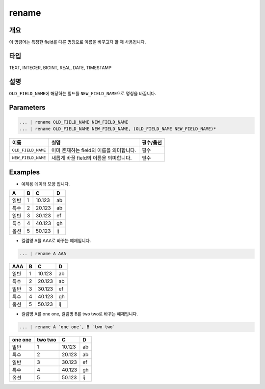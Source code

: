 rename
====================================================================================================

개요
----------------------------------------------------------------------------------------------------

이 명령어는 특정한 field를 다른 명칭으로 이름을 바꾸고자 할 때 사용됩니다.

타입
----------------------------------------------------------------------------------------------------
TEXT, INTEGER, BIGINT, REAL, DATE, TIMESTAMP

설명
----------------------------------------------------------------------------------------------------

``OLD_FIELD_NAME``\ 에 해당하는 필드를 ``NEW_FIELD_NAME``\ 으로 명칭을 바꿉니다.

Parameters
----------------------------------------------------------------------------------------------------

.. code-block:: none

   ... | rename OLD_FIELD_NAME NEW_FIELD_NAME
   ... | rename OLD_FIELD_NAME NEW_FIELD_NAME, (OLD_FIELD_NAME NEW_FIELD_NAME)*

.. list-table::
   :header-rows: 1

   * - 이름
     - 설명
     - 필수/옵션
   * - ``OLD_FIELD_NAME``
     - 이미 존재하는 field의 이름을 의미합니다.
     - 필수
   * - ``NEW_FIELD_NAME``
     - 새롭게 바꿀 field의 이름을 의미합니다.
     - 필수


Examples
----------------------------------------------------------------------------------------------------

- 예제용 데이터 모양 입니다.

.. list-table::
   :header-rows: 1

   * - A
     - B
     - C
     - D
   * - 일반
     - 1
     - 10.123
     - ab
   * - 특수
     - 2
     - 20.123
     - ab
   * - 일반
     - 3
     - 30.123
     - ef
   * - 특수
     - 4
     - 40.123
     - gh
   * - 옵션
     - 5
     - 50.123
     - ij


- 컬럼명 A를 AAA로 바꾸는 예제입니다.

.. code-block:: none

   ... | rename A AAA

.. list-table::
   :header-rows: 1

   * - AAA
     - B
     - C
     - D
   * - 일반
     - 1
     - 10.123
     - ab
   * - 특수
     - 2
     - 20.123
     - ab
   * - 일반
     - 3
     - 30.123
     - ef
   * - 특수
     - 4
     - 40.123
     - gh
   * - 옵션
     - 5
     - 50.123
     - ij

- 컬럼명 A를 one one, 컬럼명 B를 two two로 바꾸는 예제입니다.

.. code-block:: none

   ... | rename A `one one`, B `two two`

.. list-table::
   :header-rows: 1

   * - one one
     - two two
     - C
     - D
   * - 일반
     - 1
     - 10.123
     - ab
   * - 특수
     - 2
     - 20.123
     - ab
   * - 일반
     - 3
     - 30.123
     - ef
   * - 특수
     - 4
     - 40.123
     - gh
   * - 옵션
     - 5
     - 50.123
     - ij
